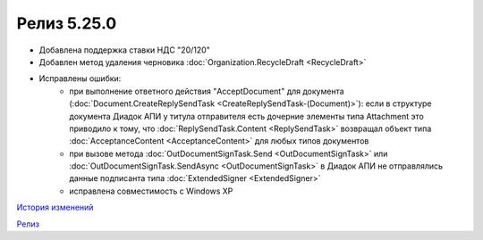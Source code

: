 Релиз 5.25.0
============

.. feed-entry::
   :date: 2018-11-23

- Добавлена поддержка ставки НДС "20/120"
- Добавлен метод удаления черновика :doc:`Organization.RecycleDraft <RecycleDraft>`
- Исправлены ошибки:
    - при выполнение ответного действия "AcceptDocument" для документа (:doc:`Document.CreateReplySendTask <CreateReplySendTask-(Document)>`): если в структуре документа Диадок АПИ у титула отправителя есть дочерние элементы типа Attachment это приводило к тому, что :doc:`ReplySendTask.Content <ReplySendTask>` возвращал объект типа :doc:`AcceptanceContent <AcceptanceContent>` для любых типов документов
    - при вызове метода :doc:`OutDocumentSignTask.Send <OutDocumentSignTask>` или :doc:`OutDocumentSignTask.SendAsync <OutDocumentSignTask>` в Диадок АПИ не отправлялись данные подписанта типа :doc:`ExtendedSigner <ExtendedSigner>`
    - исправлена совместимость с Windows XP


`История изменений <http://diadocsdk-1c.readthedocs.io/ru/latest/History.html>`_

`Релиз <http://diadocsdk-1c.readthedocs.io/ru/latest/Downloads.html>`_